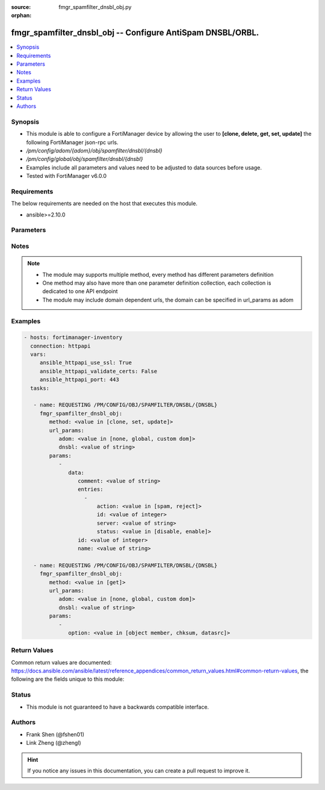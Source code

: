 :source: fmgr_spamfilter_dnsbl_obj.py

:orphan:

.. _fmgr_spamfilter_dnsbl_obj:

fmgr_spamfilter_dnsbl_obj -- Configure AntiSpam DNSBL/ORBL.
+++++++++++++++++++++++++++++++++++++++++++++++++++++++++++

.. versionadded:: 2.10

.. contents::
   :local:
   :depth: 1


Synopsis
--------

- This module is able to configure a FortiManager device by allowing the user to **[clone, delete, get, set, update]** the following FortiManager json-rpc urls.
- `/pm/config/adom/{adom}/obj/spamfilter/dnsbl/{dnsbl}`
- `/pm/config/global/obj/spamfilter/dnsbl/{dnsbl}`
- Examples include all parameters and values need to be adjusted to data sources before usage.
- Tested with FortiManager v6.0.0


Requirements
------------
The below requirements are needed on the host that executes this module.

- ansible>=2.10.0



Parameters
----------

.. raw:: html

 <ul>
 <li><span class="li-head">url_params</span> - parameters in url path <span class="li-normal">type: dict</span> <span class="li-required">required: true</span></li>
 <ul class="ul-self">
 <li><span class="li-head">adom</span> - the domain prefix <span class="li-normal">type: str</span> <span class="li-normal"> choices: none, global, custom dom</span></li>
 <li><span class="li-head">dnsbl</span> - the object name <span class="li-normal">type: str</span> </li>
 </ul>
 <li><span class="li-head">parameters for method: [clone, set, update]</span> - Configure AntiSpam DNSBL/ORBL.</li>
 <ul class="ul-self">
 <li><span class="li-head">data</span> - No description for the parameter <span class="li-normal">type: dict</span> <ul class="ul-self">
 <li><span class="li-head">comment</span> - Optional comments. <span class="li-normal">type: str</span> </li>
 <li><span class="li-head">entries</span> - No description for the parameter <span class="li-normal">type: array</span> <ul class="ul-self">
 <li><span class="li-head">action</span> - Reject connection or mark as spam email. <span class="li-normal">type: str</span>  <span class="li-normal">choices: [spam, reject]</span> </li>
 <li><span class="li-head">id</span> - DNSBL/ORBL entry ID. <span class="li-normal">type: int</span> </li>
 <li><span class="li-head">server</span> - DNSBL or ORBL server name. <span class="li-normal">type: str</span> </li>
 <li><span class="li-head">status</span> - Enable/disable status. <span class="li-normal">type: str</span>  <span class="li-normal">choices: [disable, enable]</span> </li>
 </ul>
 <li><span class="li-head">id</span> - ID. <span class="li-normal">type: int</span> </li>
 <li><span class="li-head">name</span> - Name of table. <span class="li-normal">type: str</span> </li>
 </ul>
 </ul>
 <li><span class="li-head">parameters for method: [delete]</span> - Configure AntiSpam DNSBL/ORBL.</li>
 <ul class="ul-self">
 </ul>
 <li><span class="li-head">parameters for method: [get]</span> - Configure AntiSpam DNSBL/ORBL.</li>
 <ul class="ul-self">
 <li><span class="li-head">option</span> - Set fetch option for the request. <span class="li-normal">type: str</span>  <span class="li-normal">choices: [object member, chksum, datasrc]</span> </li>
 </ul>
 </ul>






Notes
-----
.. note::

   - The module may supports multiple method, every method has different parameters definition

   - One method may also have more than one parameter definition collection, each collection is dedicated to one API endpoint

   - The module may include domain dependent urls, the domain can be specified in url_params as adom

Examples
--------

.. code-block:: yaml+jinja

 - hosts: fortimanager-inventory
   connection: httpapi
   vars:
      ansible_httpapi_use_ssl: True
      ansible_httpapi_validate_certs: False
      ansible_httpapi_port: 443
   tasks:

    - name: REQUESTING /PM/CONFIG/OBJ/SPAMFILTER/DNSBL/{DNSBL}
      fmgr_spamfilter_dnsbl_obj:
         method: <value in [clone, set, update]>
         url_params:
            adom: <value in [none, global, custom dom]>
            dnsbl: <value of string>
         params:
            -
               data:
                  comment: <value of string>
                  entries:
                    -
                        action: <value in [spam, reject]>
                        id: <value of integer>
                        server: <value of string>
                        status: <value in [disable, enable]>
                  id: <value of integer>
                  name: <value of string>

    - name: REQUESTING /PM/CONFIG/OBJ/SPAMFILTER/DNSBL/{DNSBL}
      fmgr_spamfilter_dnsbl_obj:
         method: <value in [get]>
         url_params:
            adom: <value in [none, global, custom dom]>
            dnsbl: <value of string>
         params:
            -
               option: <value in [object member, chksum, datasrc]>



Return Values
-------------


Common return values are documented: https://docs.ansible.com/ansible/latest/reference_appendices/common_return_values.html#common-return-values, the following are the fields unique to this module:


.. raw:: html

 <ul>
 <li><span class="li-return"> return values for method: [clone, set, update]</span> </li>
 <ul class="ul-self">
 <li><span class="li-return">data</span>
 - No description for the parameter <span class="li-normal">type: dict</span> <ul class="ul-self">
 <li> <span class="li-return"> id </span> - ID. <span class="li-normal">type: int</span>  </li>
 </ul>
 <li><span class="li-return">status</span>
 - No description for the parameter <span class="li-normal">type: dict</span> <ul class="ul-self">
 <li> <span class="li-return"> code </span> - No description for the parameter <span class="li-normal">type: int</span>  </li>
 <li> <span class="li-return"> message </span> - No description for the parameter <span class="li-normal">type: str</span>  </li>
 </ul>
 <li><span class="li-return">url</span>
 - No description for the parameter <span class="li-normal">type: str</span>  <span class="li-normal">example: /pm/config/adom/{adom}/obj/spamfilter/dnsbl/{dnsbl}</span>  </li>
 </ul>
 <li><span class="li-return"> return values for method: [delete]</span> </li>
 <ul class="ul-self">
 <li><span class="li-return">status</span>
 - No description for the parameter <span class="li-normal">type: dict</span> <ul class="ul-self">
 <li> <span class="li-return"> code </span> - No description for the parameter <span class="li-normal">type: int</span>  </li>
 <li> <span class="li-return"> message </span> - No description for the parameter <span class="li-normal">type: str</span>  </li>
 </ul>
 <li><span class="li-return">url</span>
 - No description for the parameter <span class="li-normal">type: str</span>  <span class="li-normal">example: /pm/config/adom/{adom}/obj/spamfilter/dnsbl/{dnsbl}</span>  </li>
 </ul>
 <li><span class="li-return"> return values for method: [get]</span> </li>
 <ul class="ul-self">
 <li><span class="li-return">data</span>
 - No description for the parameter <span class="li-normal">type: dict</span> <ul class="ul-self">
 <li> <span class="li-return"> comment </span> - Optional comments. <span class="li-normal">type: str</span>  </li>
 <li> <span class="li-return"> entries </span> - No description for the parameter <span class="li-normal">type: array</span> <ul class="ul-self">
 <li> <span class="li-return"> action </span> - Reject connection or mark as spam email. <span class="li-normal">type: str</span>  </li>
 <li> <span class="li-return"> id </span> - DNSBL/ORBL entry ID. <span class="li-normal">type: int</span>  </li>
 <li> <span class="li-return"> server </span> - DNSBL or ORBL server name. <span class="li-normal">type: str</span>  </li>
 <li> <span class="li-return"> status </span> - Enable/disable status. <span class="li-normal">type: str</span>  </li>
 </ul>
 <li> <span class="li-return"> id </span> - ID. <span class="li-normal">type: int</span>  </li>
 <li> <span class="li-return"> name </span> - Name of table. <span class="li-normal">type: str</span>  </li>
 </ul>
 <li><span class="li-return">status</span>
 - No description for the parameter <span class="li-normal">type: dict</span> <ul class="ul-self">
 <li> <span class="li-return"> code </span> - No description for the parameter <span class="li-normal">type: int</span>  </li>
 <li> <span class="li-return"> message </span> - No description for the parameter <span class="li-normal">type: str</span>  </li>
 </ul>
 <li><span class="li-return">url</span>
 - No description for the parameter <span class="li-normal">type: str</span>  <span class="li-normal">example: /pm/config/adom/{adom}/obj/spamfilter/dnsbl/{dnsbl}</span>  </li>
 </ul>
 </ul>





Status
------

- This module is not guaranteed to have a backwards compatible interface.


Authors
-------

- Frank Shen (@fshen01)
- Link Zheng (@zhengl)


.. hint::

    If you notice any issues in this documentation, you can create a pull request to improve it.



